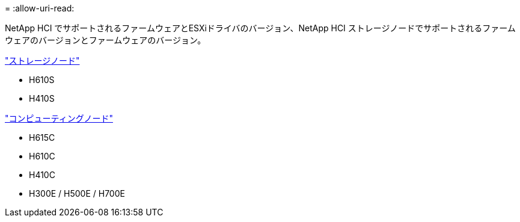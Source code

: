 = 
:allow-uri-read: 


NetApp HCI でサポートされるファームウェアとESXiドライバのバージョン、NetApp HCI ストレージノードでサポートされるファームウェアのバージョンとファームウェアのバージョン。

link:fw_storage_nodes.html["ストレージノード"]

* H610S
* H410S


link:fw_compute_nodes.html["コンピューティングノード"]

* H615C
* H610C
* H410C
* H300E / H500E / H700E

